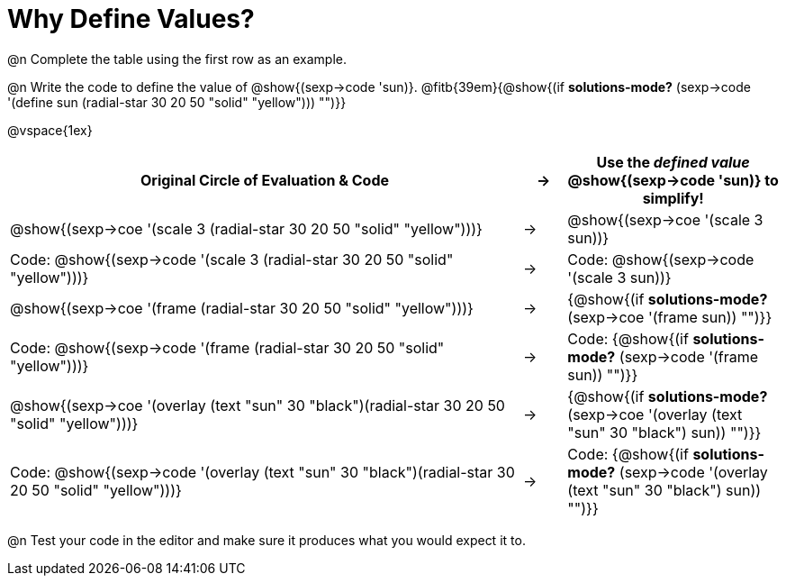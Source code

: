 
[.landscape]

= Why Define Values?

@n Complete the table using the first row as an example.

@n Write the code to define the value of @show{(sexp->code 'sun)}. @fitb{39em}{@show{(if *solutions-mode?* (sexp->code '(define sun (radial-star 30 20 50 "solid" "yellow"))) "")}}

@vspace{1ex}

[cols="12a,^.^1a,5a", stripes="none", options="header"]
|===
| Original Circle of Evaluation & Code
| &rarr;
| Use the _defined value_ @show{(sexp->code 'sun)} to simplify!

| @show{(sexp->coe '(scale 3 (radial-star 30 20 50 "solid" "yellow")))}
|&rarr;
| @show{(sexp->coe '(scale 3 sun))}

| Code: @show{(sexp->code '(scale 3 (radial-star 30 20 50 "solid" "yellow")))}
|&rarr;
| Code: @show{(sexp->code '(scale 3 sun))}

| @show{(sexp->coe '(frame (radial-star 30 20 50 "solid" "yellow")))}
|&rarr;
| {@show{(if *solutions-mode?* (sexp->coe '(frame sun)) "")}}

| Code: @show{(sexp->code '(frame (radial-star 30 20 50 "solid" "yellow")))}
|&rarr;
| Code: {@show{(if *solutions-mode?* (sexp->code '(frame sun)) "")}}

| @show{(sexp->coe '(overlay (text "sun" 30 "black")(radial-star 30 20 50 "solid" "yellow")))}
|&rarr;
| {@show{(if *solutions-mode?* (sexp->coe '(overlay (text "sun" 30 "black") sun)) "")}}

| Code: @show{(sexp->code '(overlay (text "sun" 30 "black")(radial-star 30 20 50 "solid" "yellow")))}
|&rarr;
| Code: {@show{(if *solutions-mode?* (sexp->code '(overlay (text "sun" 30 "black") sun)) "")}}
|===

@n Test your code in the editor and make sure it produces what you would expect it to.
